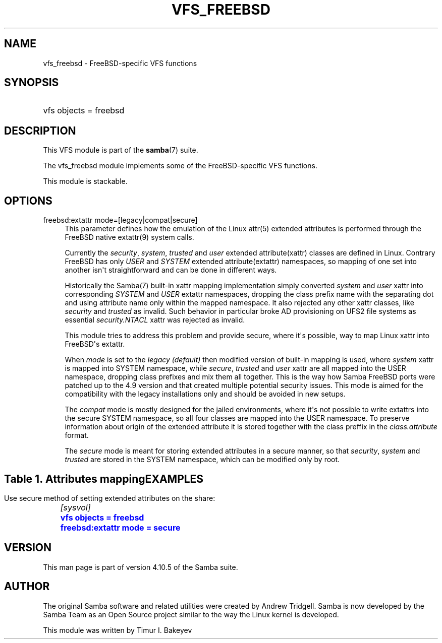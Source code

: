 '\" t
.\"     Title: vfs_freebsd
.\"    Author: [see the "AUTHOR" section]
.\" Generator: DocBook XSL Stylesheets v1.79.1 <http://docbook.sf.net/>
.\"      Date: 06/24/2019
.\"    Manual: System Administration tools
.\"    Source: Samba 4.10.5
.\"  Language: English
.\"
.TH "VFS_FREEBSD" "8" "06/24/2019" "Samba 4\&.10\&.5" "System Administration tools"
.\" -----------------------------------------------------------------
.\" * Define some portability stuff
.\" -----------------------------------------------------------------
.\" ~~~~~~~~~~~~~~~~~~~~~~~~~~~~~~~~~~~~~~~~~~~~~~~~~~~~~~~~~~~~~~~~~
.\" http://bugs.debian.org/507673
.\" http://lists.gnu.org/archive/html/groff/2009-02/msg00013.html
.\" ~~~~~~~~~~~~~~~~~~~~~~~~~~~~~~~~~~~~~~~~~~~~~~~~~~~~~~~~~~~~~~~~~
.ie \n(.g .ds Aq \(aq
.el       .ds Aq '
.\" -----------------------------------------------------------------
.\" * set default formatting
.\" -----------------------------------------------------------------
.\" disable hyphenation
.nh
.\" disable justification (adjust text to left margin only)
.ad l
.\" -----------------------------------------------------------------
.\" * MAIN CONTENT STARTS HERE *
.\" -----------------------------------------------------------------
.SH "NAME"
vfs_freebsd \- FreeBSD\-specific VFS functions
.SH "SYNOPSIS"
.HP \w'\ 'u
vfs objects = freebsd
.SH "DESCRIPTION"
.PP
This VFS module is part of the
\fBsamba\fR(7)
suite\&.
.PP
The
vfs_freebsd
module implements some of the FreeBSD\-specific VFS functions\&.
.PP
This module is stackable\&.
.SH "OPTIONS"
.PP
freebsd:extattr mode=[legacy|compat|secure]
.RS 4
This parameter defines how the emulation of the Linux attr(5) extended attributes is performed through the FreeBSD native extattr(9) system calls\&.
.sp
Currently the
\fIsecurity\fR,
\fIsystem\fR,
\fItrusted\fR
and
\fIuser\fR
extended attribute(xattr) classes are defined in Linux\&. Contrary FreeBSD has only
\fIUSER\fR
and
\fISYSTEM\fR
extended attribute(extattr) namespaces, so mapping of one set into another isn\*(Aqt straightforward and can be done in different ways\&.
.sp
Historically the Samba(7) built\-in xattr mapping implementation simply converted
\fIsystem\fR
and
\fIuser\fR
xattr into corresponding
\fISYSTEM\fR
and
\fIUSER\fR
extattr namespaces, dropping the class prefix name with the separating dot and using attribute name only within the mapped namespace\&. It also rejected any other xattr classes, like
\fIsecurity\fR
and
\fItrusted\fR
as invalid\&. Such behavior in particular broke AD provisioning on UFS2 file systems as essential
\fIsecurity\&.NTACL\fR
xattr was rejected as invalid\&.
.sp
This module tries to address this problem and provide secure, where it\*(Aqs possible, way to map Linux xattr into FreeBSD\*(Aqs extattr\&.
.sp
When
\fImode\fR
is set to the
\fIlegacy (default)\fR
then modified version of built\-in mapping is used, where
\fIsystem\fR
xattr is mapped into SYSTEM namespace, while
\fIsecure\fR,
\fItrusted\fR
and
\fIuser\fR
xattr are all mapped into the USER namespace, dropping class prefixes and mix them all together\&. This is the way how Samba FreeBSD ports were patched up to the 4\&.9 version and that created multiple potential security issues\&. This mode is aimed for the compatibility with the legacy installations only and should be avoided in new setups\&.
.sp
The
\fIcompat\fR
mode is mostly designed for the jailed environments, where it\*(Aqs not possible to write extattrs into the secure SYSTEM namespace, so all four classes are mapped into the USER namespace\&. To preserve information about origin of the extended attribute it is stored together with the class preffix in the
\fIclass\&.attribute\fR
format\&.
.sp
The
\fIsecure\fR
mode is meant for storing extended attributes in a secure manner, so that
\fIsecurity\fR,
\fIsystem\fR
and
\fItrusted\fR
are stored in the SYSTEM namespace, which can be modified only by root\&.
.RE
.SH ""
.sp
.it 1 an-trap
.nr an-no-space-flag 1
.nr an-break-flag 1
.br
.B Table\ \&1.\ \&Attributes mapping
.TS
allbox tab(:);
lB lB lB lB lB.
T{

T}:T{
built\-in
T}:T{
legacy
T}:T{
compat/jail
T}:T{
secure
T}
.T&
lB l l l l
lB l l l l
lB l l l l
lB l l l l.
T{
user
T}:T{
USER; attribute
T}:T{
USER; attribute
T}:T{
USER; user\&.attribute
T}:T{
USER; user\&.attribute
T}
T{
system
T}:T{
SYSTEM; attribute
T}:T{
SYSTEM; attribute
T}:T{
USER; system\&.attribute
T}:T{
SYSTEM; system\&.attribute
T}
T{
trusted
T}:T{
FAIL
T}:T{
USER; attribute
T}:T{
USER; trusted\&.attribute
T}:T{
SYSTEM; trusted\&.attribute
T}
T{
security
T}:T{
FAIL
T}:T{
USER; attribute
T}:T{
USER; security\&.attribute
T}:T{
SYSTEM; security\&.attribute
T}
.TE
.sp 1
.SH "EXAMPLES"
.PP
Use secure method of setting extended attributes on the share:
.sp
.if n \{\
.RS 4
.\}
.nf
	\fI[sysvol]\fR
	\m[blue]\fBvfs objects = freebsd\fR\m[]
	\m[blue]\fBfreebsd:extattr mode = secure\fR\m[]
.fi
.if n \{\
.RE
.\}
.SH "VERSION"
.PP
This man page is part of version 4\&.10\&.5 of the Samba suite\&.
.SH "AUTHOR"
.PP
The original Samba software and related utilities were created by Andrew Tridgell\&. Samba is now developed by the Samba Team as an Open Source project similar to the way the Linux kernel is developed\&.
.PP
This module was written by Timur I\&. Bakeyev
